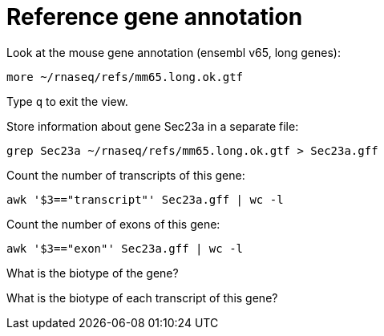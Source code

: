 = Reference gene annotation
:experimental:

Look at the mouse gene annotation (ensembl v65, long genes):

[source,bash]
----
more ~/rnaseq/refs/mm65.long.ok.gtf
----

Type kbd:[q] to exit the view.

Store information about gene Sec23a in a separate file:

[source,bash]
----
grep Sec23a ~/rnaseq/refs/mm65.long.ok.gtf > Sec23a.gff
----

Count the number of transcripts of this gene:

[source,bash]
----
awk '$3=="transcript"' Sec23a.gff | wc -l
----

Count the number of exons of this gene:

[source,bash]
----
awk '$3=="exon"' Sec23a.gff | wc -l
----

What is the biotype of the gene?

What is the biotype of each transcript of this gene?
